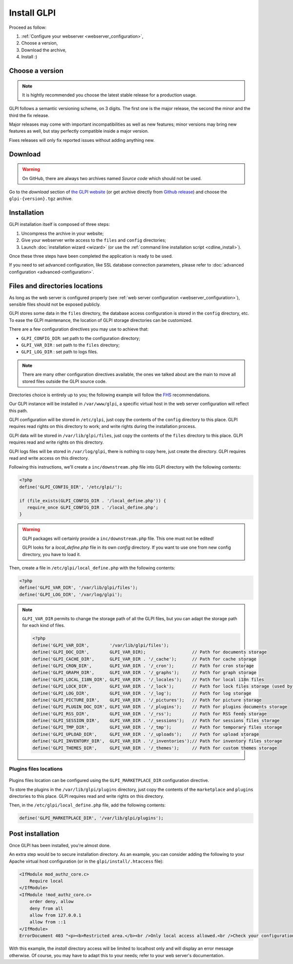 Install GLPI
============

Proceed as follow:

#. :ref:`Configure your webserver <webserver_configuration>`,
#. Choose a version,
#. Download the archive,
#. Install :)

Choose a version
----------------

.. note::

   It is hightly recommended you choose the latest stable release for a production usage.

GLPI follows a semantic versioning scheme, on 3 digits. The first one is the major release, the second the minor and the third the fix release.

Major releases may come with important incompatibilities as well as new features; minor versions may bring new features as well, but stay perfectly compatible inside a major version.

Fixes releases will only fix reported issues without adding anything new.

Download
--------

.. warning::

   On GitHub, there are always two archives named *Source code* which should not be used.

Go to the *download* section of `the GLPI website <http://glpi-project.org>`_ (or get archive directly from `Github release <https://github.com/glpi-project/glpi/releases>`_) and choose the ``glpi-{version}.tgz`` archive.

Installation
------------

GLPI installation itself is composed of three steps:

#. Uncompress the archive in your website;
#. Give your webserver write access to the ``files`` and ``config`` directories;
#. Launch :doc:`installation wizard <wizard>` (or use the :ref:`command line installation script <cdline_install>`).

Once these three steps have been completed the application is ready to be used.

If you need to set advanced configuration, like SSL database connection parameters, please refer to :doc:`advanced configuration <advanced-configuration>`.

Files and directories locations
-------------------------------

As long as the web server is configured properly (see :ref:`web server configuration <webserver_configuration>`), sensible files should not be exposed publicly.

GLPI stores some data in the ``files`` directory, the database access configuration is stored in the ``config`` directory, etc. To ease the GLPI maintenance, the location of GLPI storage directories can be customized.

There are a few configuration directives you may use to achieve that:

* ``GLPI_CONFIG_DIR``: set path to the configuration directory;
* ``GLPI_VAR_DIR`` : set path to the ``files`` directory;
* ``GLPI_LOG_DIR`` : set path to logs files.

.. note::

   There are many other configuration directives available, the ones we talked about are the main to move all stored files outside the GLPI source code.

Directories choice is entirely up to you; the following example will follow the `FHS <http://www.pathname.com/fhs/>`_ recommendations.

Our GLPI instance will be installed in ``/var/www/glpi``, a specific virtual host in the web server configuration will reflect this path.

GLPI configuration will be stored in ``/etc/glpi``, just copy the contents of the ``config`` directory to this place. GLPI requires read rights on this directory to work; and write rights during the installation process.

GLPI data will be stored in ``/var/lib/glpi/files``, just copy the contents of the ``files`` directory to this place. GLPI requires read and write rights on this directory.

GLPI logs files will be stored in ``/var/log/glpi``, there is nothing to copy here, just create the directory. GLPI requires read and write access on this directory.

Following this instructions, we'll create a ``inc/downstream.php`` file into GLPI directory with the following contents:

.. code-block:: php

   <?php
   define('GLPI_CONFIG_DIR', '/etc/glpi/');

   if (file_exists(GLPI_CONFIG_DIR . '/local_define.php')) {
      require_once GLPI_CONFIG_DIR . '/local_define.php';
   }

.. warning::

   GLPI packages will certainly provide a ``inc/downstream.php`` file. This one must not be edited!

   GLPI looks for a `local_define.php` file in its own `config` directory. If you want to use one from new config directory, you have to load it.

Then, create a file in ``/etc/glpi/local_define.php`` with the following contents:

.. code-block:: php

   <?php
   define('GLPI_VAR_DIR', '/var/lib/glpi/files');
   define('GLPI_LOG_DIR', '/var/log/glpi');

.. note::

   ``GLPI_VAR_DIR`` permits to change the storage path of all the GLPI files, but you can adapt the storage path for each kind of files.

   .. code-block:: php

      <?php
      define('GLPI_VAR_DIR',        '/var/lib/glpi/files');
      define('GLPI_DOC_DIR',        GLPI_VAR_DIR);                  // Path for documents storage
      define('GLPI_CACHE_DIR',      GLPI_VAR_DIR . '/_cache');      // Path for cache storage
      define('GLPI_CRON_DIR',       GLPI_VAR_DIR . '/_cron');       // Path for cron storage
      define('GLPI_GRAPH_DIR',      GLPI_VAR_DIR . '/_graphs');     // Path for graph storage
      define('GLPI_LOCAL_I18N_DIR', GLPI_VAR_DIR . '/_locales');    // Path for local i18n files
      define('GLPI_LOCK_DIR',       GLPI_VAR_DIR . '/_lock');       // Path for lock files storage (used by cron)
      define('GLPI_LOG_DIR',        GLPI_VAR_DIR . '/_log');        // Path for log storage
      define('GLPI_PICTURE_DIR',    GLPI_VAR_DIR . '/_pictures');   // Path for picture storage
      define('GLPI_PLUGIN_DOC_DIR', GLPI_VAR_DIR . '/_plugins');    // Path for plugins documents storage
      define('GLPI_RSS_DIR',        GLPI_VAR_DIR . '/_rss');        // Path for RSS feeds storage
      define('GLPI_SESSION_DIR',    GLPI_VAR_DIR . '/_sessions');   // Path for sessions files storage
      define('GLPI_TMP_DIR',        GLPI_VAR_DIR . '/_tmp');        // Path for temporary files storage
      define('GLPI_UPLOAD_DIR',     GLPI_VAR_DIR . '/_uploads');    // Path for upload storage
      define('GLPI_INVENTORY_DIR',  GLPI_VAR_DIR . '/_inventories');// Path for inventory files storage
      define('GLPI_THEMES_DIR',     GLPI_VAR_DIR . '/_themes');     // Path for custom themes storage

Plugins files locations
^^^^^^^^^^^^^^^^^^^^^^^

   .. versionadded:: 11.0.0

Plugins files location can be configured using the ``GLPI_MARKETPLACE_DIR`` configuration directive.

To store the plugins in the ``/var/lib/glpi/plugins`` directory, just copy the contents of the ``marketplace`` and ``plugins`` directories to this place. GLPI requires read and write rights on this directory.

Then, in the ``/etc/glpi/local_define.php`` file, add the following contents:

.. code-block:: php

   define('GLPI_MARKETPLACE_DIR', '/var/lib/glpi/plugins');

Post installation
-----------------

Once GLPI has been installed, you're almost done.

An extra step would be to secure installation directory. As an example, you can consider adding the following to your Apache virtual host configuration (or in the ``glpi/install/.htaccess`` file):

.. code-block:: apache

    <IfModule mod_authz_core.c>
        Require local
    </IfModule>
    <IfModule !mod_authz_core.c>
        order deny, allow
        deny from all
        allow from 127.0.0.1
        allow from ::1
    </IfModule>
    ErrorDocument 403 "<p><b>Restricted area.</b><br />Only local access allowed.<br />Check your configuration or contact your administrator.</p>"

With this example, the `install` directory access will be limited to localhost only and will display an error message otherwise. Of course, you may have to adapt this to your needs; refer to your web server's documentation.
